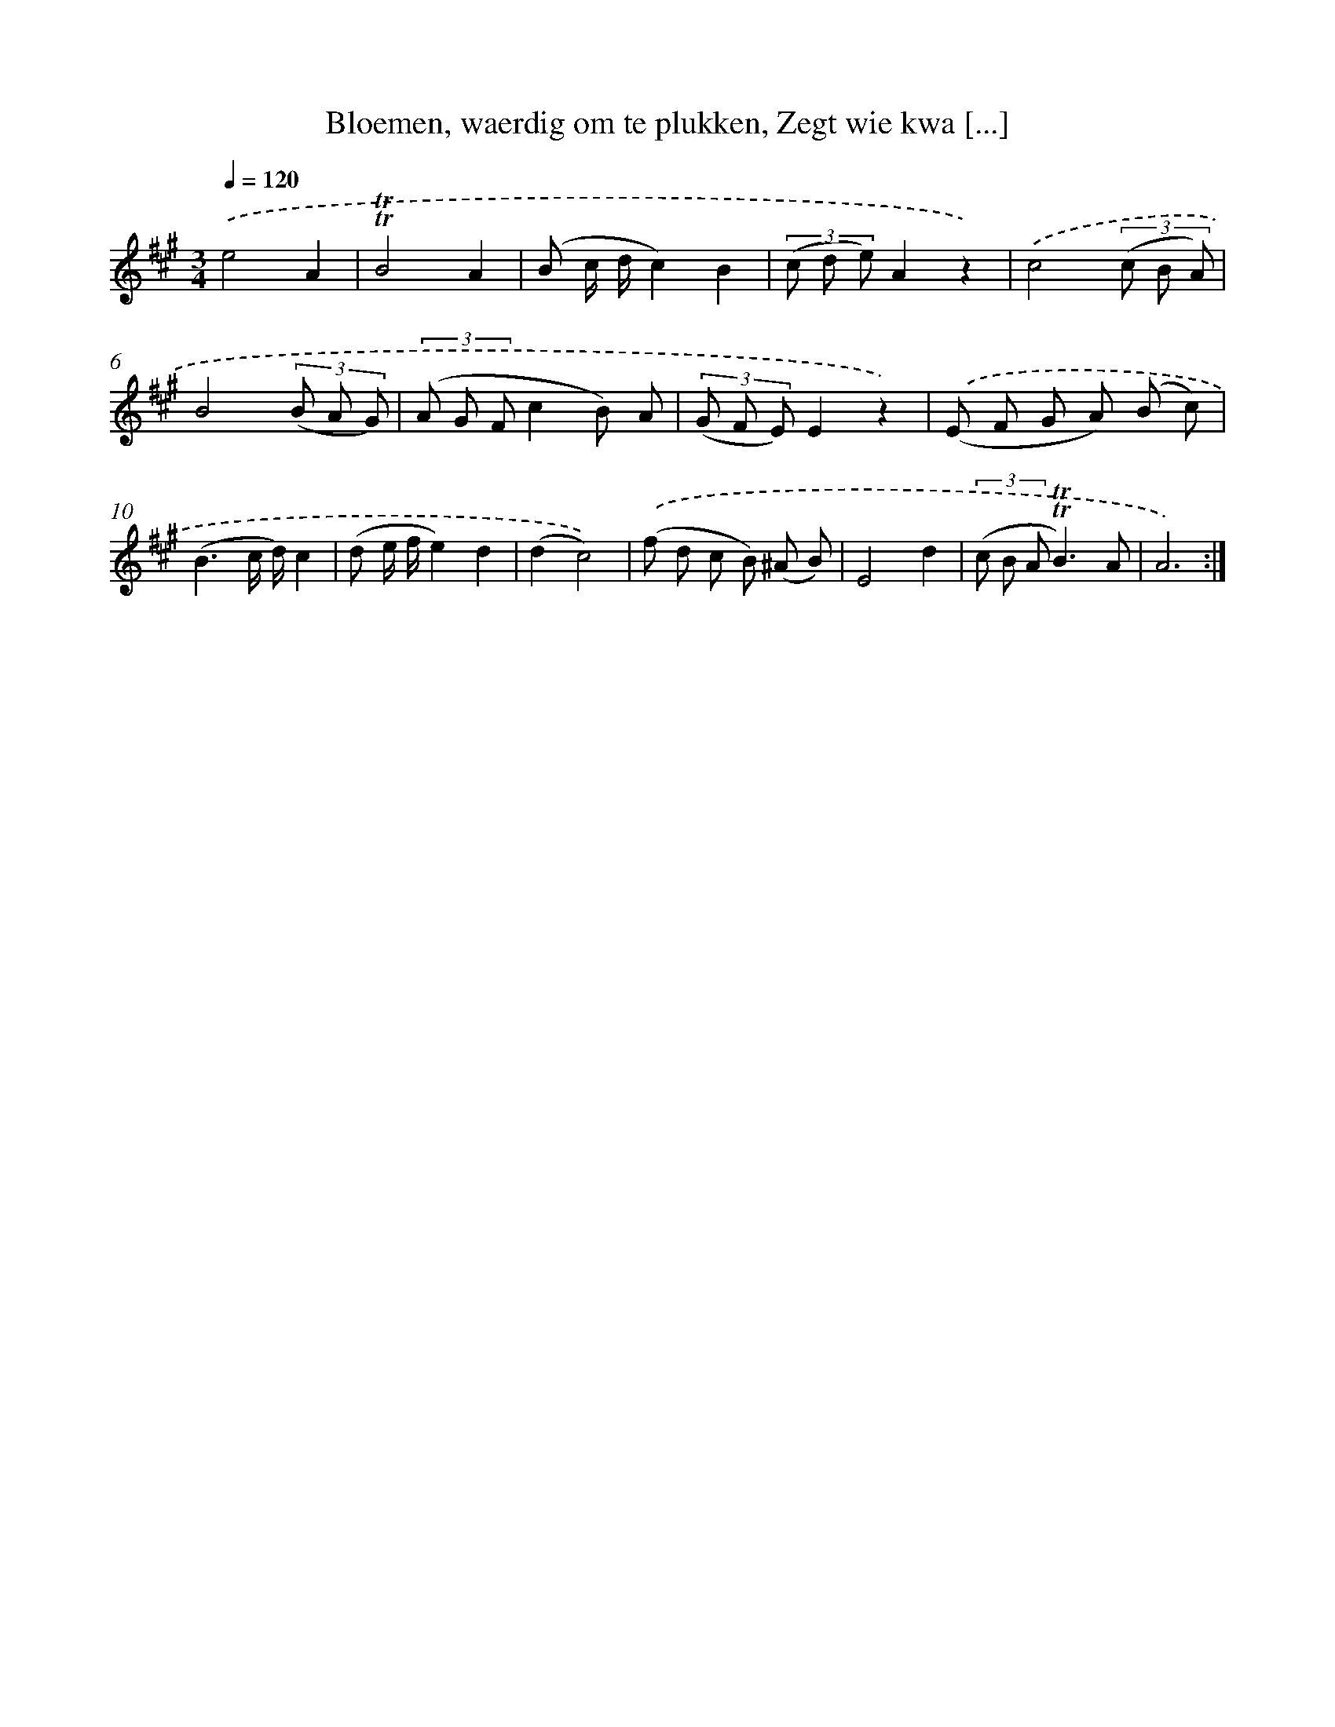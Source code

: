 X: 16310
T: Bloemen, waerdig om te plukken, Zegt wie kwa [...]
%%abc-version 2.0
%%abcx-abcm2ps-target-version 5.9.1 (29 Sep 2008)
%%abc-creator hum2abc beta
%%abcx-conversion-date 2018/11/01 14:38:02
%%humdrum-veritas 2497815099
%%humdrum-veritas-data 2182093349
%%continueall 1
%%barnumbers 0
L: 1/8
M: 3/4
Q: 1/4=120
K: A clef=treble
.('e4A2 |
!trill!!trill!B4A2 |
(B c/ d/c2)B2 |
(3(c d e)A2z2) |
.('c4(3(c B A) |
B4(3(B A G) |
(3(A G Fc2B) A |
(3(G F E)E2z2) |
.('(E F G A) (B c) |
(B3c/ d/)c2 |
(d e/ f/e2)d2 |
(d2c4)) |
.('(f d c B) (^A B) |
E4d2 |
(3(c B A!trill!!trill!B3)A |
A6) :|]
